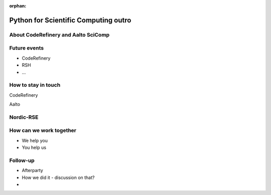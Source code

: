 :orphan:

..
   This is the final outro of the python-for-scicomp course

Python for Scientific Computing outro
=====================================


About CodeRefinery and Aalto SciComp
------------------------------------


Future events
-------------
* CodeRefinery
* RSH
* ...


How to stay in touch
--------------------
CodeRefinery


Aalto


Nordic-RSE
----------


How can we work together
------------------------
* We help you
* You help us


Follow-up
---------

* Afterparty
* How we did it - discussion on that?

* 




